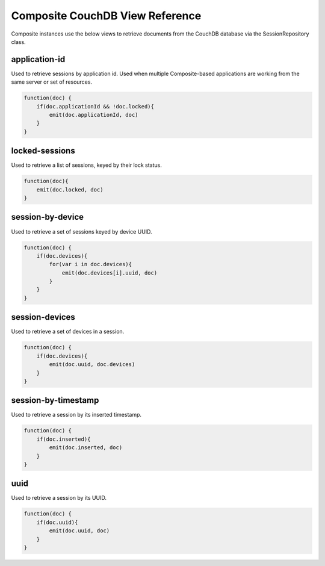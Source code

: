 Composite CouchDB View Reference
================================
Composite instances use the below views to retrieve documents from the CouchDB database via the SessionRepository class.

application-id
~~~~~~~~~~~~~~
Used to retrieve sessions by application id. Used when multiple Composite-based applications are working from the same
server or set of resources.

.. code:: javascript

    function(doc) {
        if(doc.applicationId && !doc.locked){
            emit(doc.applicationId, doc)
        }
    }

locked-sessions
~~~~~~~~~~~~~~~
Used to retrieve a list of sessions, keyed by their lock status.

.. code:: javascript

    function(doc){
        emit(doc.locked, doc)
    }

session-by-device
~~~~~~~~~~~~~~~~~
Used to retrieve a set of sessions keyed by device UUID.

.. code:: javascript

    function(doc) {
        if(doc.devices){
            for(var i in doc.devices){
                emit(doc.devices[i].uuid, doc)
            }
        }
    }

session-devices
~~~~~~~~~~~~~~~
Used to retrieve a set of devices in a session.

.. code:: javascript

    function(doc) {
        if(doc.devices){
            emit(doc.uuid, doc.devices)
        }
    }

session-by-timestamp
~~~~~~~~~~~~~~~~~~~~
Used to retrieve a session by its inserted timestamp.

.. code:: javascript

    function(doc) {
        if(doc.inserted){
            emit(doc.inserted, doc)
        }
    }

uuid
~~~~
Used to retrieve a session by its UUID.

.. code:: javascript

    function(doc) {
        if(doc.uuid){
            emit(doc.uuid, doc)
        }
    }
